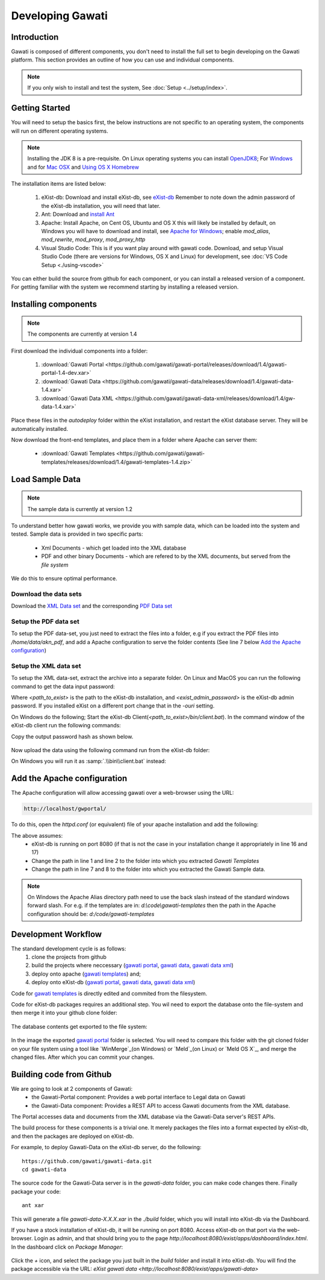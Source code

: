 #################
Developing Gawati
#################

************
Introduction
************

Gawati is composed of different components, you don't need to install the full set to begin developing on the Gawati platform.  This section provides an outline of how you can use and individual components. 


.. note::
  If you only wish to install and test the system, See :doc:`Setup <../setup/index>`.

****************
Getting Started
****************

You will need to setup the basics first, the below instructions are not specific to an operating system, the components will run on different operating systems.

.. note::
  Installing the JDK 8 is a pre-requisite. On Linux operating systems you can install  `OpenJDK8 <http://openjdk.java.net/install/>`_; For `Windows <https://docs.oracle.com/javase/8/docs/technotes/guides/install/windows_jdk_install.html#CHDEBCCJ>`_ and for `Mac OSX <https://docs.oracle.com/javase/8/docs/technotes/guides/install/mac_jdk.html#CHDBADCG>`_ and `Using OS X Homebrew <https://stackoverflow.com/questions/24342886/how-to-install-java-8-on-mac/28635465#28635465>`_

The installation items are listed below:

  1. eXist-db: Download and install eXist-db, see `eXist-db <https://bintray.com/existdb/releases/exist/3.4.1/view>`_ Remember to note down the admin password of the eXist-db installation, you will need that later. 
  2. Ant: Download and `install Ant <http://ant.apache.org/manual/install.html#installing>`_
  3. Apache: Install Apache, on Cent OS, Ubuntu and OS X this will likely be installed by default, on Windows you will have to download and install, see `Apache for Windows <https://www.apachehaus.com/cgi-bin/download.plx>`_; enable `mod_alias`, `mod_rewrite`, `mod_proxy`, `mod_proxy_http`
  4. Visual Studio Code: This is if you want play around with gawati code. Download, and setup Visual Studio Code (there are versions for Windows, OS X and Linux) for development, see :doc:`VS Code Setup <./using-vscode>`

You can either build the source from github for each component, or you can install a released version of a component. For getting familiar with the system we recommend starting by installing a released version. 

*********************
Installing components
*********************

.. note:: 
  The components are currently at version 1.4

First download the individual components into a folder:

 1. :download:`Gawati Portal <https://github.com/gawati/gawati-portal/releases/download/1.4/gawati-portal-1.4-dev.xar>`
 2. :download:`Gawati Data <https://github.com/gawati/gawati-data/releases/download/1.4/gawati-data-1.4.xar>`
 3. :download:`Gawati Data XML <https://github.com/gawati/gawati-data-xml/releases/download/1.4/gw-data-1.4.xar>`

Place these files in the `autodeploy` folder within the eXist installation, and restart the eXist database server. They will be automatically installed. 

Now download the front-end templates, and place them in a folder where Apache can server them: 

  * :download:`Gawati Templates <https://github.com/gawati/gawati-templates/releases/download/1.4/gawati-templates-1.4.zip>`


****************
Load Sample Data
****************

.. note:: 
  The sample data is currently at version 1.2

To understand better how gawati works, we provide you with sample data, which can be loaded into the system and tested. Sample data is provided in two specific parts:

 * Xml Documents - which get loaded into the XML database
 * PDF and other binary Documents - which are refered to by the XML documents, but served from the *file system*

We do this to ensure optimal performance. 

Download the data sets
======================

Download the `XML Data set <https://github.com/gawati/gawati-data-xml/releases/download/1.2/akn_xml_sample-1.2.zip>`_ and the corresponding `PDF Data set <https://github.com/gawati/gawati-data-xml/releases/download/1.2/akn_pdf_sample-1.2.zip>`_ 


Setup the PDF data set
======================

To setup the PDF data-set, you just need to extract the files into a folder, e.g if you extract the PDF files into `/home/data/akn_pdf`, and add a Apache configuration to serve the folder contents (See line 7 below `Add the Apache configuration`_)

Setup the XML data set
======================

To setup the XML data-set, extract the archive into a separate folder. On Linux and MacOS you can run the following command to get the data input password: 

.. code-block:: bash
    :linenos:
    
    <path_to_exist>/bin/client.sh -ouri=xmldb:exist://localhost:8080/exist/xmlrpc -u admin -P <exist_admin_password> -x "data(doc('/db/apps/gw-data/_auth/_pw.xml')/users/user[@name = 'gwdata']/@pw)"

Where `<path_to_exist>` is the path to the eXist-db installation, and `<exist_admin_password>` is the eXist-db admin password. If you installed eXist on a different port change that in the `-ouri` setting.

On Windows do the following; Start the eXist-db Client(`<path_to_exist>/bin/client.bat`). In the command window of the eXist-db client run the following commands:

.. code-block:: none
    :linenos:

    find data(doc('/db/apps/gw-data/_auth/_pw.xml')/users/user[@name = 'gwdata']/@pw)
    show 1

Copy the output password hash as shown below.

  .. figure:: ./_images/client-get-data-password.png
   :alt: Get data entry password
   :align: center
   :figclass: align-center

Now upload the data using the following command run from the eXist-db folder:

.. code-block:: bash
    :linenos:

    ./bin/client.sh -u gwdata -P <copied_password_hash> -d -m /db/apps/gw-data/akn -p /home/data/akn_xml/akn

On Windows you will run it as :samp:`.\\bin\\client.bat` instead:

.. code-block:: bash
    :linenos:

    .\bin\client.bat -u gwdata -P <copied_password_hash> -d -m /db/apps/gw-data/akn -p d:\data\akn_xml\akn


****************************
Add the Apache configuration
****************************

The Apache configuration will allow accessing gawati over a web-browser using the URL:

.. code-block:: none

  http://localhost/gwportal/

To do this, open the `httpd.conf` (or equivalent) file of your apache installation and add the following:

.. code-block:: apacheconf
   :linenos:

    Alias /gwtemplates "/home/apps/path/to/gawati-templates"
    <Directory "/home/apps/path/to/gawati-templates">
      Require all granted
      AllowOverride All
      Order allow,deny
      Allow from all
    </Directory>

    Alias /akn "/home/data/akn_pdf"
    <Directory "/home/data/akn_pdf">
      Require all granted
      Options Includes FollowSymLinks
      AllowOverride All
      Order allow,deny
      Allow from all
    </Directory>

    <Location "/gwportal/">
      AddType text/cache-manifest .appcache
      DirectoryIndex "index.html"
      ProxyPass  "http://localhost:8080/exist/apps/gawati-portal/"
      ProxyPassReverse "http://localhost:8080/exist/apps/gawati-portal/"
      ProxyPassReverseCookiePath /exist /
      SetEnv force-proxy-request-1.0 1
      SetEnv proxy-nokeepalive 1
    </Location>

The above assumes:
  * eXist-db is running on port 8080 (if that is not the case in your installation change it appropriately in line 16 and 17)
  * Change the path in line 1 and line 2 to the folder into which you extracted `Gawati Templates`
  * Change the path in line 7 and 8 to the folder into which you extracted the Gawati Sample data. 

.. note::
  On Windows the Apache Alias directory path need to use the back slash instead of the standard windows forward slash. For e.g. if the templates are in: `d:\\code\\gawati-templates` then the path in the Apache configuration should be: `d:/code/gawati-templates` 

********************
Development Workflow
********************

The standard development cycle is as follows:
  1. clone the projects from github
  2. build the projects where neccessary (`gawati portal`_, `gawati data`_, `gawati data xml`_)
  3. deploy onto apache (`gawati templates`_) and;
  4. deploy onto eXist-db (`gawati portal`_, `gawati data`_, `gawati data xml`_)

Code for `gawati templates`_ is directly edited and commited from the filesystem. 

Code for eXist-db packages requires an additional step. You wil need to export the database onto the file-system and then merge it into your github clone folder: 

  .. figure:: ./_images/exist-backup.png
   :alt: eXist backup
   :align: center
   :figclass: align-center

The database contents get exported to the file system:

  .. figure:: ./_images/exist-backup-export.png
   :alt: eXist backup exported to file system
   :align: center
   :figclass: align-center

In the image the exported `gawati portal`_ folder is selected. You will need to compare this folder with the git cloned folder on your file system using a tool like `WinMerge`_(on Windows) or `Meld`_(on Linux) or `Meld OS X`_, and merge the changed files. After which you can commit your changes.

*************************
Building code from Github
*************************

We are going to look at 2 components of Gawati:
 - the Gawati-Portal component: Provides a web portal interface to Legal data on Gawati
 - the Gawati-Data component: Provides a REST API to access Gawati documents from the XML database.
 
The Portal accesses data and documents from the XML database via the Gawati-Data server's REST APIs.

The build process for these components is a trivial one. It merely packages the files into a format expected by eXist-db, and then the packages are deployed on eXist-db.

For example, to deploy Gawati-Data on the eXist-db server, do the following::

  https://github.com/gawati/gawati-data.git
  cd gawati-data

The source code for the Gawati-Data server is in the `gawati-data` folder, you can make code changes there.
Finally package your code::

  ant xar

This will generate a file `gawati-data-X.X.X.xar` in the `./build` folder, which you will install into eXist-db via the Dashboard.

If you have a stock installation of eXist-db, it will be running on port 8080. Access eXist-db on that port via the web-browser. Login as admin, and that should bring you to the page `http://localhost:8080/exist/apps/dashboard/index.html`. In the dashboard click on *Package Manager*:

.. figure:: ./_images/dashboard.jpg
   :alt: eXist-db dashboard
   :align: center
   :figclass: align-center

Click the *+* icon, and select the package you just built in the `build` folder and install it into eXist-db. You will find the package accessible via the URL: `eXist gawati data <http://localhost:8080/exist/apps/gawati-data>`





.. _gawati portal: https://github.com/gawati/gawati-portal
.. _gawati data: https://github.com/gawati/gawati-data
.. _gawati data xml: https://github.com/gawati/gawati-data-xml
.. _gawati templates: https://github.com/gawati/gawati-templates
.. _WinMerge: http://winmerge.org/
.. _Meld: http://meldmerge.org/
.. _Meld OS X: https://yousseb.github.io/meld/
